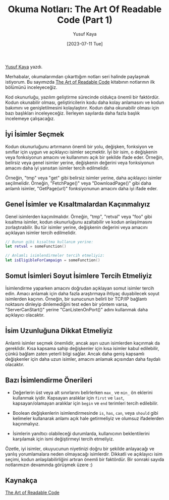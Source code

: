#+title: Okuma Notları: The Art Of Readable Code (Part 1)
#+date: [2023-07-11 Tue]
#+author: Yusuf Kaya
#+kind: news
#+filetags: :Kitap:Yazılım:

[[https://linkedin.com/in/myusufka][Yusuf Kaya]] yazdı.

Merhabalar, okumalarımdan çıkarttığım notları seri halinde paylaşmak istiyorum. Bu sayımızda [[https://www.goodreads.com/en/book/show/8677004][The Art of Readable Code]] kitabının notlarının ilk bölümünü inceleyeceğiz.

Kod okunurluğu, yazılım geliştirme sürecinde oldukça önemli bir faktördür. Kodun okunabilir olması, geliştiricilerin kodu daha kolay anlamasını ve kodun bakımını ve genişletilmesini kolaylaştırır. Kodun daha okunabilir olması için bazı başlıkları inceleyeceğiz. İlerleyen sayılarda daha fazla başlık incelemeye çalışacağız.

** İyi İsimler Seçmek
Kodun okunurluğunu artırmanın önemli bir yolu, değişken, fonksiyon ve sınıflar için uygun ve açıklayıcı isimler seçmektir. İyi bir isim, o değişkenin veya fonksiyonun amacını ve kullanımını açık bir şekilde ifade eder. Örneğin, belirsiz veya genel isimler yerine, değişkenin değerini veya fonksiyonun amacını daha iyi yansıtan isimler tercih edilmelidir.

Örneğin, "tmp" veya "get" gibi belirsiz isimler yerine, daha açıklayıcı isimler seçilmelidir. Örneğin, "FetchPage()" veya "DownloadPage()" gibi daha anlamlı isimler, "GetPage(url)" fonksiyonunun amacını daha iyi ifade eder.

** Genel İsimler ve Kısaltmalardan Kaçınmalıyız
Genel isimlerden kaçınılmalıdır. Örneğin, "tmp", "retval" veya "foo" gibi kısaltma isimler, kodun okunurluğunu azaltabilir ve kodun anlaşılmasını zorlaştırabilir. Bu tür isimler yerine, değişkenin değerini veya amacını açıklayan isimler tercih edilmelidir.

#+begin_src swift
  // Bunun gibi kısaltma kullanım yerine:
  let retval = someFunction()

  // Anlamlı isimlendirmeler tercih etmeliyiz:
  let isEligibleForCampaign = someFunction()
#+end_src

** Somut İsimleri Soyut İsimlere Tercih Etmeliyiz
İsimlendirme yaparken amacını doğrudan açıklayan somut isimler tercih edin. Amacı anlamak için daha fazla araştırmaya ihtiyaç duyabilecek soyut isimlerden kaçının. Örneğin, bir sunucunun belirli bir TCP/IP bağlantı noktasını dinleyip dinlemediğini test eden bir yöntem varsa, "ServerCanStart()" yerine "CanListenOnPort()" adını kullanmak daha açıklayıcı olacaktır.

** İsim Uzunluğuna Dikkat Etmeliyiz
Anlamlı isimler seçmek önemlidir, ancak aşırı uzun isimlerden kaçınmak da gereklidir. Kısa kapsama sahip değişkenler için kısa isimler kabul edilebilir, çünkü bağlam zaten yeterli bilgi sağlar. Ancak daha geniş kapsamlı değişkenler için daha uzun isimler, amacını anlamak açısından daha faydalı olacaktır.

** Bazı İsimlendirme Önerileri
- Değerlerin üst veya alt sınırlarını belirlerken =max_= ve =min_= ön eklerini kullanmak iyidir. Kapsayan aralıklar için =first= ve =last=, kapsayan/olamayan aralıklar için =begin= ve =end= terimleri tercih edilebilir.

- Boolean değişkenlerin isimlendirmesinde =is=, =has=, =can=, veya =should= gibi kelimeler kullanarak anlamı açık hale getirmeliyiz ve olumsuz ifadelerden kaçınmalıyız.

- İsimlerin yanıltıcı olabileceği durumlarda, kullanıcının beklentilerini karşılamak için ismi değiştirmeyi tercih etmeliyiz.

Özetle, iyi isimler, okuyucunun niyetinizi doğru bir şekilde anlayacağı ve yanlış yorumlamalara neden olmayacağı isimlerdir. Dikkatli ve açıklayıcı isim seçimi, kodun anlaşılabilirliğini artıran önemli bir faktördür. Bir sonraki sayıda notlarımızın devamında görüşmek üzere :)

** Kaynakça
[[https://www.goodreads.com/en/book/show/8677004][The Art of Readable Code]]
